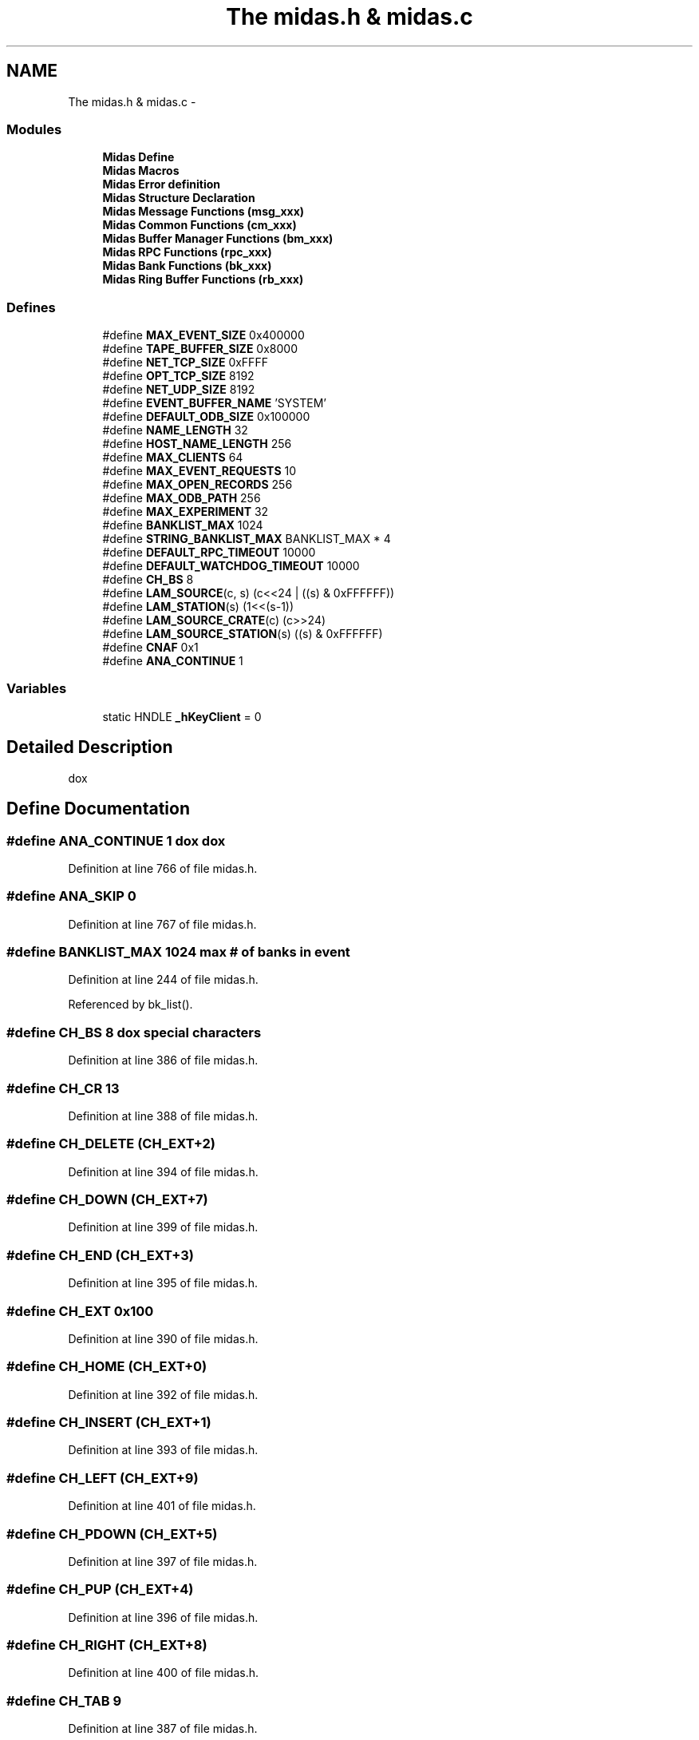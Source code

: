 .TH "The midas.h & midas.c" 3 "31 May 2012" "Version 2.3.0-0" "Midas" \" -*- nroff -*-
.ad l
.nh
.SH NAME
The midas.h & midas.c \- 
.SS "Modules"

.in +1c
.ti -1c
.RI "\fBMidas Define\fP"
.br
.ti -1c
.RI "\fBMidas Macros\fP"
.br
.ti -1c
.RI "\fBMidas Error definition\fP"
.br
.ti -1c
.RI "\fBMidas Structure Declaration\fP"
.br
.ti -1c
.RI "\fBMidas Message Functions (msg_xxx)\fP"
.br
.ti -1c
.RI "\fBMidas Common Functions (cm_xxx)\fP"
.br
.ti -1c
.RI "\fBMidas Buffer Manager Functions (bm_xxx)\fP"
.br
.ti -1c
.RI "\fBMidas RPC Functions (rpc_xxx)\fP"
.br
.ti -1c
.RI "\fBMidas Bank Functions (bk_xxx)\fP"
.br
.ti -1c
.RI "\fBMidas Ring Buffer Functions (rb_xxx)\fP"
.br
.in -1c
.SS "Defines"

.in +1c
.ti -1c
.RI "#define \fBMAX_EVENT_SIZE\fP   0x400000"
.br
.ti -1c
.RI "#define \fBTAPE_BUFFER_SIZE\fP   0x8000"
.br
.ti -1c
.RI "#define \fBNET_TCP_SIZE\fP   0xFFFF"
.br
.ti -1c
.RI "#define \fBOPT_TCP_SIZE\fP   8192"
.br
.ti -1c
.RI "#define \fBNET_UDP_SIZE\fP   8192"
.br
.ti -1c
.RI "#define \fBEVENT_BUFFER_NAME\fP   'SYSTEM'"
.br
.ti -1c
.RI "#define \fBDEFAULT_ODB_SIZE\fP   0x100000"
.br
.ti -1c
.RI "#define \fBNAME_LENGTH\fP   32"
.br
.ti -1c
.RI "#define \fBHOST_NAME_LENGTH\fP   256"
.br
.ti -1c
.RI "#define \fBMAX_CLIENTS\fP   64"
.br
.ti -1c
.RI "#define \fBMAX_EVENT_REQUESTS\fP   10"
.br
.ti -1c
.RI "#define \fBMAX_OPEN_RECORDS\fP   256"
.br
.ti -1c
.RI "#define \fBMAX_ODB_PATH\fP   256"
.br
.ti -1c
.RI "#define \fBMAX_EXPERIMENT\fP   32"
.br
.ti -1c
.RI "#define \fBBANKLIST_MAX\fP   1024"
.br
.ti -1c
.RI "#define \fBSTRING_BANKLIST_MAX\fP   BANKLIST_MAX * 4"
.br
.ti -1c
.RI "#define \fBDEFAULT_RPC_TIMEOUT\fP   10000"
.br
.ti -1c
.RI "#define \fBDEFAULT_WATCHDOG_TIMEOUT\fP   10000"
.br
.ti -1c
.RI "#define \fBCH_BS\fP   8"
.br
.ti -1c
.RI "#define \fBLAM_SOURCE\fP(c, s)   (c<<24 | ((s) & 0xFFFFFF))"
.br
.ti -1c
.RI "#define \fBLAM_STATION\fP(s)   (1<<(s-1))"
.br
.ti -1c
.RI "#define \fBLAM_SOURCE_CRATE\fP(c)   (c>>24)"
.br
.ti -1c
.RI "#define \fBLAM_SOURCE_STATION\fP(s)   ((s) & 0xFFFFFF)"
.br
.ti -1c
.RI "#define \fBCNAF\fP   0x1"
.br
.ti -1c
.RI "#define \fBANA_CONTINUE\fP   1"
.br
.in -1c
.SS "Variables"

.in +1c
.ti -1c
.RI "static HNDLE \fB_hKeyClient\fP = 0"
.br
.in -1c
.SH "Detailed Description"
.PP 
dox 
.SH "Define Documentation"
.PP 
.SS "#define ANA_CONTINUE   1"dox dox 
.PP
Definition at line 766 of file midas.h.
.SS "#define ANA_SKIP   0"
.PP
Definition at line 767 of file midas.h.
.SS "#define BANKLIST_MAX   1024"max # of banks in event 
.PP
Definition at line 244 of file midas.h.
.PP
Referenced by bk_list().
.SS "#define CH_BS   8"dox special characters 
.PP
Definition at line 386 of file midas.h.
.SS "#define CH_CR   13"
.PP
Definition at line 388 of file midas.h.
.SS "#define CH_DELETE   (CH_EXT+2)"
.PP
Definition at line 394 of file midas.h.
.SS "#define CH_DOWN   (CH_EXT+7)"
.PP
Definition at line 399 of file midas.h.
.SS "#define CH_END   (CH_EXT+3)"
.PP
Definition at line 395 of file midas.h.
.SS "#define CH_EXT   0x100"
.PP
Definition at line 390 of file midas.h.
.SS "#define CH_HOME   (CH_EXT+0)"
.PP
Definition at line 392 of file midas.h.
.SS "#define CH_INSERT   (CH_EXT+1)"
.PP
Definition at line 393 of file midas.h.
.SS "#define CH_LEFT   (CH_EXT+9)"
.PP
Definition at line 401 of file midas.h.
.SS "#define CH_PDOWN   (CH_EXT+5)"
.PP
Definition at line 397 of file midas.h.
.SS "#define CH_PUP   (CH_EXT+4)"
.PP
Definition at line 396 of file midas.h.
.SS "#define CH_RIGHT   (CH_EXT+8)"
.PP
Definition at line 400 of file midas.h.
.SS "#define CH_TAB   9"
.PP
Definition at line 387 of file midas.h.
.SS "#define CH_UP   (CH_EXT+6)"
.PP
Definition at line 398 of file midas.h.
.SS "#define CNAF   0x1"CNAF commands 
.PP
Definition at line 431 of file midas.h.
.PP
Referenced by cnaf_callback().
.SS "#define CNAF_CRATE_CLEAR   0x102"
.PP
Definition at line 436 of file midas.h.
.PP
Referenced by cnaf_callback().
.SS "#define CNAF_CRATE_ZINIT   0x103"
.PP
Definition at line 437 of file midas.h.
.PP
Referenced by cnaf_callback().
.SS "#define CNAF_INHIBIT_CLEAR   0x101"
.PP
Definition at line 435 of file midas.h.
.PP
Referenced by cnaf_callback().
.SS "#define CNAF_INHIBIT_SET   0x100"
.PP
Definition at line 434 of file midas.h.
.PP
Referenced by cnaf_callback().
.SS "#define CNAF_nQ   0x2"
.PP
Definition at line 432 of file midas.h.
.PP
Referenced by cnaf_callback().
.SS "#define CNAF_TEST   0x110"
.PP
Definition at line 438 of file midas.h.
.PP
Referenced by cnaf_callback().
.SS "#define DATABASE_VERSION   3"
.PP
Definition at line 41 of file midas.h.
.PP
Referenced by db_open_database().
.SS "#define DEFAULT_ODB_SIZE   0x100000"online database 1M 
.PP
Definition at line 235 of file midas.h.
.PP
Referenced by cm_connect_experiment(), cm_connect_experiment1(), and main().
.SS "#define DEFAULT_RPC_TIMEOUT   10000"Timeouts [ms] 
.PP
Definition at line 252 of file midas.h.
.SS "#define DEFAULT_WATCHDOG_TIMEOUT   10000"Watchdog 
.PP
Definition at line 255 of file midas.h.
.PP
Referenced by cm_connect_experiment(), and cm_connect_experiment1().
.SS "#define EVENT_BUFFER_NAME   'SYSTEM'"buffer name for commands 
.PP
Definition at line 234 of file midas.h.
.SS "#define HOST_NAME_LENGTH   256"length of TCP/IP names 
.PP
Definition at line 238 of file midas.h.
.PP
Referenced by cm_connect_client(), cm_connect_experiment1(), cm_disconnect_experiment(), cm_set_client_info(), cm_shutdown(), and cm_transition1().
.SS "#define LAM_SOURCE(c, s)   (c<<24 | ((s) & 0xFFFFFF))"Code the LAM crate and LAM station into a bitwise register. 
.PP
\fBParameters:\fP
.RS 4
\fIc\fP Crate number 
.br
\fIs\fP Slot number 
.RE
.PP

.PP
Definition at line 409 of file midas.h.
.SS "#define LAM_SOURCE_CRATE(c)   (c>>24)"Convert the coded LAM crate to Crate number. 
.PP
\fBParameters:\fP
.RS 4
\fIc\fP coded crate 
.RE
.PP

.PP
Definition at line 421 of file midas.h.
.PP
Referenced by poll_event().
.SS "#define LAM_SOURCE_STATION(s)   ((s) & 0xFFFFFF)"Convert the coded LAM station to Station number. 
.PP
\fBParameters:\fP
.RS 4
\fIs\fP Slot number 
.RE
.PP

.PP
Definition at line 427 of file midas.h.
.PP
Referenced by poll_event().
.SS "#define LAM_STATION(s)   (1<<(s-1))"Code the Station number bitwise for the LAM source. 
.PP
\fBParameters:\fP
.RS 4
\fIs\fP Slot number 
.RE
.PP

.PP
Definition at line 415 of file midas.h.
.SS "#define MAX_CLIENTS   64"client processes per buf/db 
.PP
Definition at line 239 of file midas.h.
.PP
Referenced by bm_close_buffer(), bm_open_buffer(), bm_remove_client_locked(), cm_cleanup(), db_close_database(), and db_open_database().
.SS "#define MAX_EVENT_REQUESTS   10"event requests per client 
.PP
Definition at line 240 of file midas.h.
.SS "#define MAX_EVENT_SIZE   0x400000"dox maximum event size 4MB 
.PP
Definition at line 222 of file midas.h.
.PP
Referenced by main(), md_file_ropen(), midas_event_skip(), register_equipment(), and source_booking().
.SS "#define MAX_EXPERIMENT   32"number of different exp. 
.PP
Definition at line 243 of file midas.h.
.PP
Referenced by cm_connect_experiment1(), cm_list_experiments(), cm_scan_experiments(), and cm_select_experiment().
.SS "#define MAX_ODB_PATH   256"length of path in ODB 
.PP
Definition at line 242 of file midas.h.
.PP
Referenced by db_copy().
.SS "#define MAX_OPEN_RECORDS   256"number of open DB records 
.PP
Definition at line 241 of file midas.h.
.SS "#define MIDAS_TCP_PORT   1175"
.PP
Definition at line 248 of file midas.h.
.PP
Referenced by cm_list_experiments().
.SS "#define MIDAS_VERSION   '2.0.0'"
.PP
Definition at line 44 of file midas.h.
.PP
Referenced by cm_get_version().
.SS "#define NAME_LENGTH   32"length of names, mult.of 8! 
.PP
Definition at line 237 of file midas.h.
.PP
Referenced by bm_open_buffer(), cm_check_client(), cm_connect_client(), cm_connect_experiment1(), cm_exist(), cm_get_client_info(), cm_select_experiment(), cm_set_client_info(), cm_shutdown(), cm_transition1(), db_open_database(), hv_init(), hv_update_label(), and load_fragment().
.SS "#define NET_TCP_SIZE   0xFFFF"maximum TCP transfer size 
.PP
Definition at line 230 of file midas.h.
.PP
Referenced by rpc_send_event(), and scheduler().
.SS "#define NET_UDP_SIZE   8192"maximum UDP transfer 
.PP
Definition at line 232 of file midas.h.
.SS "#define OPT_TCP_SIZE   8192"optimal TCP buffer size 
.PP
Definition at line 231 of file midas.h.
.SS "#define STRING_BANKLIST_MAX   BANKLIST_MAX * 4"for \fBbk_list()\fP 
.PP
Definition at line 245 of file midas.h.
.PP
Referenced by md_bank_event_display().
.SS "#define TAPE_BUFFER_SIZE   0x8000"buffer size for taping data 
.PP
Definition at line 228 of file midas.h.
.PP
Referenced by md_file_ropen().
.SS "#define WATCHDOG_INTERVAL   1000"
.PP
Definition at line 253 of file midas.h.
.PP
Referenced by cm_set_client_info(), and cm_set_watchdog_params().
.SH "Variable Documentation"
.PP 
.SS "\fBINT\fP \fB_call_watchdog\fP = TRUE\fC [static]\fP"
.PP
Definition at line 1332 of file midas.c.
.SS "char \fB_client_name\fP[NAME_LENGTH]\fC [static]\fP"
.PP
Definition at line 1330 of file midas.c.
.SS "char \fB_experiment_name\fP[NAME_LENGTH]\fC [static]\fP"
.PP
Definition at line 1329 of file midas.c.
.SS "HNDLE \fB_hDB\fP = 0\fC [static]\fP"
.PP
Definition at line 1328 of file midas.c.
.SS "HNDLE \fB_hKeyClient\fP = 0\fC [static]\fP"dox 
.PP
Definition at line 1327 of file midas.c.
.SS "char \fB_path_name\fP[MAX_STRING_LENGTH]\fC [static]\fP"
.PP
Definition at line 1331 of file midas.c.
.SS "\fBINT\fP \fB_semaphore_alarm\fP"
.PP
Definition at line 1334 of file midas.c.
.PP
Referenced by db_close_database().
.SS "\fBINT\fP \fB_semaphore_elog\fP"
.PP
Definition at line 1334 of file midas.c.
.PP
Referenced by db_close_database().
.SS "\fBINT\fP \fB_semaphore_history\fP"
.PP
Definition at line 1334 of file midas.c.
.PP
Referenced by db_close_database().
.SS "\fBINT\fP \fB_semaphore_msg\fP"
.PP
Definition at line 1334 of file midas.c.
.PP
Referenced by db_close_database().
.SS "\fBINT\fP \fB_watchdog_timeout\fP = DEFAULT_WATCHDOG_TIMEOUT\fC [static]\fP"
.PP
Definition at line 1333 of file midas.c.
.SH "Author"
.PP 
Generated automatically by Doxygen for Midas from the source code.

